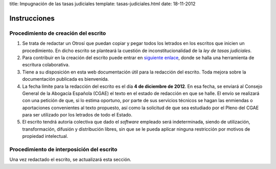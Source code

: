 title: Impugnación de las tasas judiciales
template: tasas-judiciales.html
date: 18-11-2012

=============
Instrucciones
=============

Procedimiento de creación del escrito
=====================================

1. Se trata de redactar un Otrosí que puedan copiar y pegar todos los
   letrados en los escritos que inicien un procedimiento. En dicho
   escrito se planteará la cuestión de inconstitucionalidad de la *ley
   de tasas judiciales*.

2. Para contribuir en la creación del escrito puede entrar en
   `siguiente enlace`_, donde se halla una herramienta de escritura
   colaborativa.

3. Tiene a su disposición en esta web documentación útil para la
   redacción del escrito. Toda mejora sobre la documentación publicada
   es bienvenida.

4. La fecha límite para la redacción del escrito es el día **4 de
   diciembre de 2012**. En esa fecha, se enviará al Consejo General de
   la Abogacía Española (CGAE) el texto en el estado de redacción en
   que se halle. El envío se realizará con una petición de que, si lo
   estima oportuno, por parte de sus servicios técnicos se hagan las
   enmiendas o aportaciones convenientes al texto propuesto, así como
   la solicitud de que sea estudiado por el Pleno del CGAE para ser
   utilizado por los letrados de todo el Estado.

5. El escrito tendrá autoría colectiva que dado el *software* empleado
   será indeterminada, siendo de utilización, transformación, difusión
   y distribución libres, sin que se le pueda aplicar ninguna
   restricción por motivos de propiedad intelectual.

Procedimiento de interposición del escrito
==========================================

Una vez redactado el escrito, se actualizará esta sección.

.. _siguiente enlace: http://okfnpad.org/xKuuMlLw4Q
